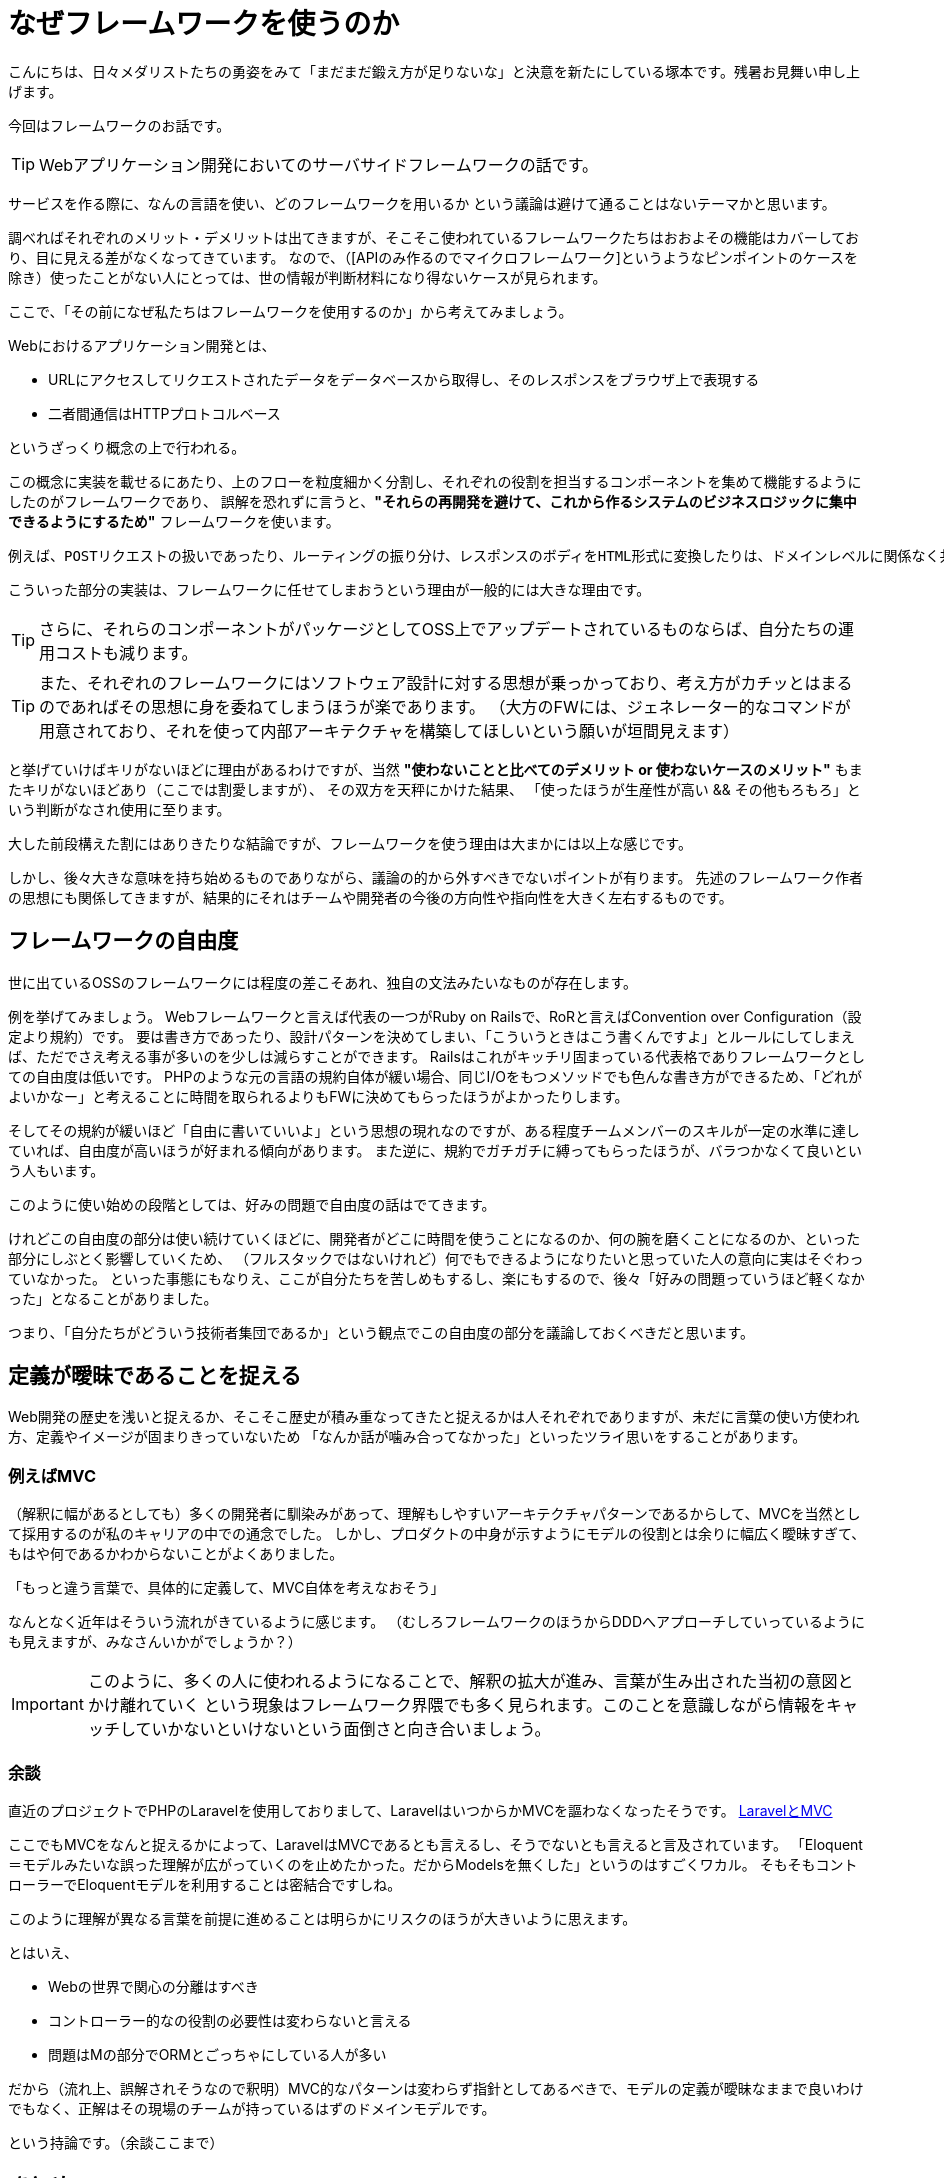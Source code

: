 = なぜフレームワークを使うのか
:published_at: 2016-08-12
:hp-alt-title: WhyUsingFramework
:hp-tags: Tsukamoto,Engineer,Framework


こんにちは、日々メダリストたちの勇姿をみて「まだまだ鍛え方が足りないな」と決意を新たにしている塚本です。残暑お見舞い申し上げます。

今回はフレームワークのお話です。

TIP: Webアプリケーション開発においてのサーバサイドフレームワークの話です。

サービスを作る際に、なんの言語を使い、どのフレームワークを用いるか
という議論は避けて通ることはないテーマかと思います。

調べればそれぞれのメリット・デメリットは出てきますが、そこそこ使われているフレームワークたちはおおよその機能はカバーしており、目に見える差がなくなってきています。
なので、（[APIのみ作るのでマイクロフレームワーク]というようなピンポイントのケースを除き）使ったことがない人にとっては、世の情報が判断材料になり得ないケースが見られます。

ここで、「その前になぜ私たちはフレームワークを使用するのか」から考えてみましょう。


Webにおけるアプリケーション開発とは、

- URLにアクセスしてリクエストされたデータをデータベースから取得し、そのレスポンスをブラウザ上で表現する
- 二者間通信はHTTPプロトコルベース

というざっくり概念の上で行われる。

この概念に実装を載せるにあたり、上のフローを粒度細かく分割し、それぞれの役割を担当するコンポーネントを集めて機能するようにしたのがフレームワークであり、
誤解を恐れずに言うと、*"それらの再開発を避けて、これから作るシステムのビジネスロジックに集中できるようにするため"* フレームワークを使います。

  例えば、POSTリクエストの扱いであったり、ルーティングの振り分け、レスポンスのボディをHTML形式に変換したりは、ドメインレベルに関係なく共通に行われる処理です。

こういった部分の実装は、フレームワークに任せてしまおうという理由が一般的には大きな理由です。

TIP: さらに、それらのコンポーネントがパッケージとしてOSS上でアップデートされているものならば、自分たちの運用コストも減ります。

TIP: また、それぞれのフレームワークにはソフトウェア設計に対する思想が乗っかっており、考え方がカチッとはまるのであればその思想に身を委ねてしまうほうが楽であります。
（大方のFWには、ジェネレーター的なコマンドが用意されており、それを使って内部アーキテクチャを構築してほしいという願いが垣間見えます）


と挙げていけばキリがないほどに理由があるわけですが、当然 *"使わないことと比べてのデメリット or 使わないケースのメリット"* もまたキリがないほどあり（ここでは割愛しますが）、
その双方を天秤にかけた結果、
「使ったほうが生産性が高い && その他もろもろ」という判断がなされ使用に至ります。

大した前段構えた割にはありきたりな結論ですが、フレームワークを使う理由は大まかには以上な感じです。


しかし、後々大きな意味を持ち始めるものでありながら、議論の的から外すべきでないポイントが有ります。
先述のフレームワーク作者の思想にも関係してきますが、結果的にそれはチームや開発者の今後の方向性や指向性を大きく左右するものです。


## フレームワークの自由度

世に出ているOSSのフレームワークには程度の差こそあれ、独自の文法みたいなものが存在します。

例を挙げてみましょう。
Webフレームワークと言えば代表の一つがRuby on Railsで、RoRと言えばConvention over Configuration（設定より規約）です。
要は書き方であったり、設計パターンを決めてしまい、「こういうときはこう書くんですよ」とルールにしてしまえば、ただでさえ考える事が多いのを少しは減らすことができます。
Railsはこれがキッチリ固まっている代表格でありフレームワークとしての自由度は低いです。
PHPのような元の言語の規約自体が緩い場合、同じI/Oをもつメソッドでも色んな書き方ができるため、「どれがよいかなー」と考えることに時間を取られるよりもFWに決めてもらったほうがよかったりします。


そしてその規約が緩いほど「自由に書いていいよ」という思想の現れなのですが、ある程度チームメンバーのスキルが一定の水準に達していれば、自由度が高いほうが好まれる傾向があります。
また逆に、規約でガチガチに縛ってもらったほうが、バラつかなくて良いという人もいます。

このように使い始めの段階としては、好みの問題で自由度の話はでてきます。

けれどこの自由度の部分は使い続けていくほどに、開発者がどこに時間を使うことになるのか、何の腕を磨くことになるのか、といった部分にしぶとく影響していくため、
（フルスタックではないけれど）何でもできるようになりたいと思っていた人の意向に実はそぐわっていなかった。
といった事態にもなりえ、ここが自分たちを苦しめもするし、楽にもするので、後々「好みの問題っていうほど軽くなかった」となることがありました。


つまり、「自分たちがどういう技術者集団であるか」という観点でこの自由度の部分を議論しておくべきだと思います。


## 定義が曖昧であることを捉える

Web開発の歴史を浅いと捉えるか、そこそこ歴史が積み重なってきたと捉えるかは人それぞれでありますが、未だに言葉の使い方使われ方、定義やイメージが固まりきっていないため
「なんか話が噛み合ってなかった」といったツライ思いをすることがあります。

### 例えばMVC

（解釈に幅があるとしても）多くの開発者に馴染みがあって、理解もしやすいアーキテクチャパターンであるからして、MVCを当然として採用するのが私のキャリアの中での通念でした。
しかし、プロダクトの中身が示すようにモデルの役割とは余りに幅広く曖昧すぎて、もはや何であるかわからないことがよくありました。

「もっと違う言葉で、具体的に定義して、MVC自体を考えなおそう」

なんとなく近年はそういう流れがきているように感じます。
（むしろフレームワークのほうからDDDへアプローチしていっているようにも見えますが、みなさんいかがでしょうか？）


IMPORTANT: このように、多くの人に使われるようになることで、解釈の拡大が進み、言葉が生み出された当初の意図とかけ離れていく
という現象はフレームワーク界隈でも多く見られます。このことを意識しながら情報をキャッチしていかないといけないという面倒さと向き合いましょう。


### 余談
直近のプロジェクトでPHPのLaravelを使用しておりまして、LaravelはいつからかMVCを謳わなくなったそうです。
https://kore1server.com/310/[LaravelとMVC]

ここでもMVCをなんと捉えるかによって、LaravelはMVCであるとも言えるし、そうでないとも言えると言及されています。
「Eloquent＝モデルみたいな誤った理解が広がっていくのを止めたかった。だからModelsを無くした」というのはすごくワカル。
そもそもコントローラーでEloquentモデルを利用することは密結合ですしね。

このように理解が異なる言葉を前提に進めることは明らかにリスクのほうが大きいように思えます。

とはいえ、

- Webの世界で関心の分離はすべき
- コントローラー的なの役割の必要性は変わらないと言える
- 問題はMの部分でORMとごっちゃにしている人が多い

だから（流れ上、誤解されそうなので釈明）MVC的なパターンは変わらず指針としてあるべきで、モデルの定義が曖昧なままで良いわけでもなく、正解はその現場のチームが持っているはずのドメインモデルです。

という持論です。（余談ここまで）



## まとめ
長々とまとまりのないことを書きましたが、個人的意見と言いつつ断定してしまえば、

チーム開発で最も重視するのは、

IMPORTANT: ソースコードの再利用性とテスト可能性、プラス可読性

です。

フレームワークを利用することはこれが担保されやすい。

さらにそれよりも、チーム開発においては、個々のスキルやビジネス理解の不均一があるため、共通言語を構築する作業が必要であり、
それにフレームワークを利用するという手があります。デザインパターンの話を合わせるのにも使えますし、上記の「モデルとは？」みたいな話にも持っていきやすいかと思います。



## 追記
### テスト書かない問題 OR 書けない問題

別途諸々ありますが、せっかくなので書きたいですよね @twadaさんお呼びするとかですかね。

こちらからは以上です。
